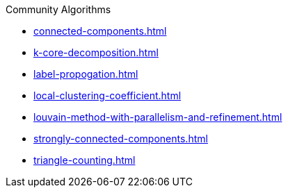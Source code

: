 .Community Algorithms
* xref:connected-components.adoc[]
* xref:k-core-decomposition.adoc[]
* xref:label-propogation.adoc[]
* xref:local-clustering-coefficient.adoc[]
* xref:louvain-method-with-parallelism-and-refinement.adoc[]
* xref:strongly-connected-components.adoc[]
* xref:triangle-counting.adoc[]